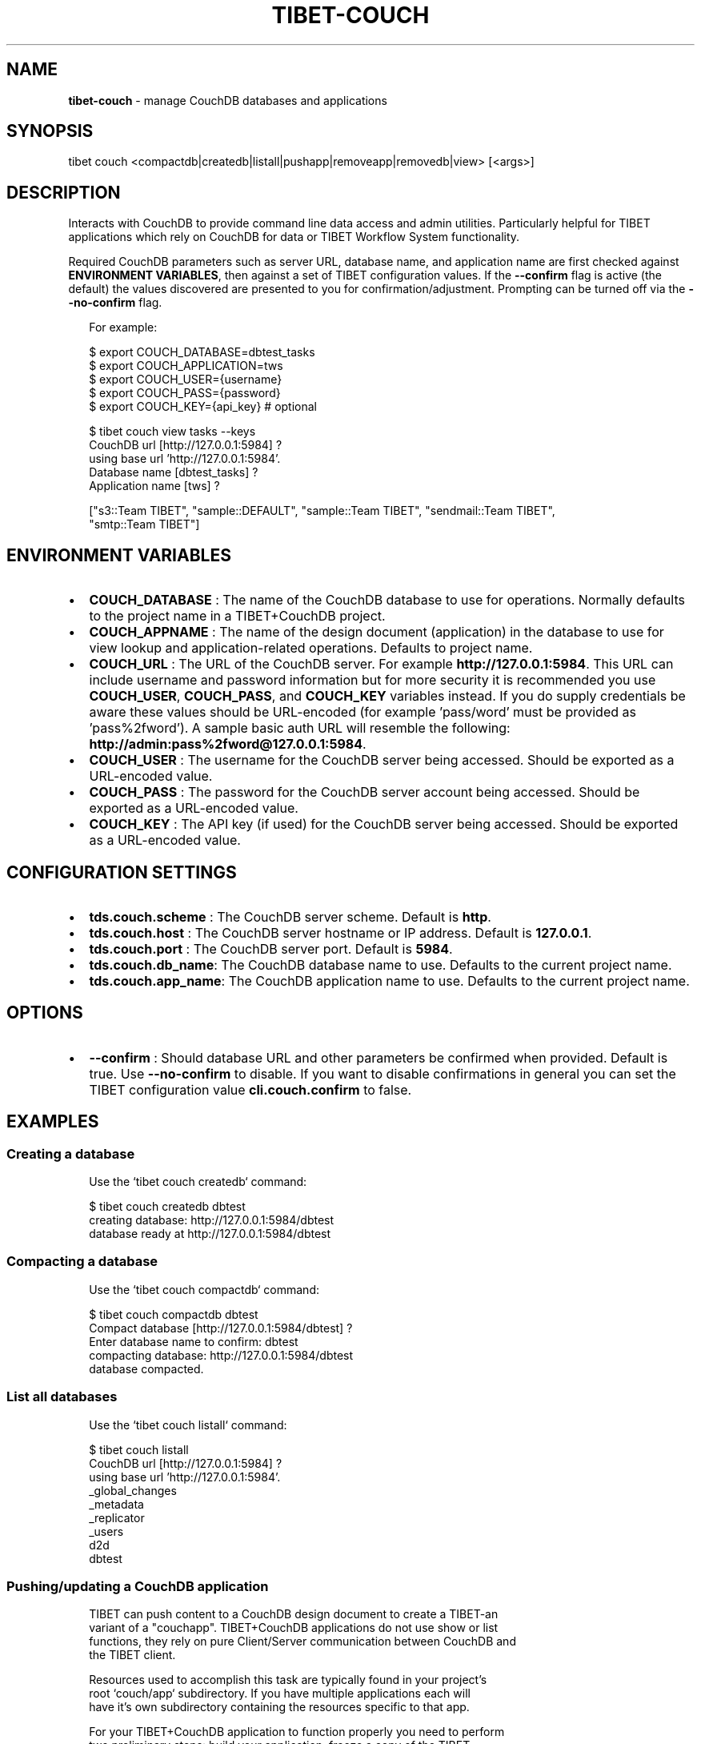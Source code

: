 .TH "TIBET\-COUCH" "1" "February 2019" "" ""
.SH "NAME"
\fBtibet-couch\fR \- manage CouchDB databases and applications
.SH SYNOPSIS
.P
tibet couch <compactdb|createdb|listall|pushapp|removeapp|removedb|view> [<args>]
.SH DESCRIPTION
.P
Interacts with CouchDB to provide command line data access and admin utilities\.
Particularly helpful for TIBET applications which rely on CouchDB for data or
TIBET Workflow System functionality\.
.P
Required CouchDB parameters such as server URL, database name, and application
name are first checked against \fBENVIRONMENT VARIABLES\fP, then against a set of
TIBET configuration values\. If the \fB\-\-confirm\fP flag is active (the default) the
values discovered are presented to you for confirmation/adjustment\. Prompting
can be turned off via the \fB\-\-no\-confirm\fP flag\.
.P
.RS 2
.nf
For example:

$ export COUCH_DATABASE=dbtest_tasks
$ export COUCH_APPLICATION=tws
$ export COUCH_USER={username}
$ export COUCH_PASS={password}
$ export COUCH_KEY={api_key}  # optional

$ tibet couch view tasks \-\-keys
CouchDB url [http://127\.0\.0\.1:5984] ?
using base url 'http://127\.0\.0\.1:5984'\.
Database name [dbtest_tasks] ?
Application name [tws] ?

["s3::Team TIBET", "sample::DEFAULT", "sample::Team TIBET", "sendmail::Team TIBET",
"smtp::Team TIBET"]
.fi
.RE
.SH ENVIRONMENT VARIABLES
.RS 0
.IP \(bu 2
\fBCOUCH_DATABASE\fP :
The name of the CouchDB database to use for operations\. Normally defaults to
the project name in a TIBET+CouchDB project\.
.IP \(bu 2
\fBCOUCH_APPNAME\fP :
The name of the design document (application) in the database to use for
view lookup and application\-related operations\. Defaults to project name\.
.IP \(bu 2
\fBCOUCH_URL\fP :
The URL of the CouchDB server\. For example \fBhttp://127\.0\.0\.1:5984\fP\|\. This URL
can include username and password information but for more security it is
recommended you use \fBCOUCH_USER\fP, \fBCOUCH_PASS\fP, and \fBCOUCH_KEY\fP variables
instead\. If you do supply credentials be aware these values should be
URL\-encoded (for example 'pass/word' must be provided as 'pass%2fword')\. A
sample basic auth URL will resemble the following:
\fBhttp://admin:pass%2fword@127\.0\.0\.1:5984\fP\|\.
.IP \(bu 2
\fBCOUCH_USER\fP :
The username for the CouchDB server being accessed\. Should be exported as a
URL\-encoded value\.
.IP \(bu 2
\fBCOUCH_PASS\fP :
The password for the CouchDB server account being accessed\. Should be
exported as a URL\-encoded value\.
.IP \(bu 2
\fBCOUCH_KEY\fP :
The API key (if used) for the CouchDB server being accessed\. Should be
exported as a URL\-encoded value\.

.RE
.SH CONFIGURATION SETTINGS
.RS 0
.IP \(bu 2
\fBtds\.couch\.scheme\fP :
The CouchDB server scheme\. Default is \fBhttp\fP\|\.
.IP \(bu 2
\fBtds\.couch\.host\fP :
The CouchDB server hostname or IP address\. Default is \fB127\.0\.0\.1\fP\|\.
.IP \(bu 2
\fBtds\.couch\.port\fP :
The CouchDB server port\. Default is \fB5984\fP\|\.
.IP \(bu 2
\fBtds\.couch\.db_name\fP:
The CouchDB database name to use\. Defaults to the current project name\.
.IP \(bu 2
\fBtds\.couch\.app_name\fP:
The CouchDB application name to use\. Defaults to the current project name\.

.RE
.SH OPTIONS
.RS 0
.IP \(bu 2
\fB\-\-confirm\fP :
Should database URL and other parameters be confirmed when provided\. Default
is true\. Use \fB\-\-no\-confirm\fP to disable\. If you want to disable confirmations in
general you can set the TIBET configuration value \fBcli\.couch\.confirm\fP to false\.

.RE
.SH EXAMPLES
.SS Creating a database
.P
.RS 2
.nf
Use the `tibet couch createdb` command:

$ tibet couch createdb dbtest
creating database: http://127\.0\.0\.1:5984/dbtest
database ready at http://127\.0\.0\.1:5984/dbtest
.fi
.RE
.SS Compacting a database
.P
.RS 2
.nf
Use the `tibet couch compactdb` command:

$ tibet couch compactdb dbtest
Compact database [http://127\.0\.0\.1:5984/dbtest] ?
Enter database name to confirm: dbtest
compacting database: http://127\.0\.0\.1:5984/dbtest
database compacted\.
.fi
.RE
.SS List all databases
.P
.RS 2
.nf
Use the `tibet couch listall` command:

$ tibet couch listall
CouchDB url [http://127\.0\.0\.1:5984] ?
using base url 'http://127\.0\.0\.1:5984'\.
_global_changes
_metadata
_replicator
_users
d2d
dbtest
.fi
.RE
.SS Pushing/updating a CouchDB application
.P
.RS 2
.nf
TIBET can push content to a CouchDB design document to create a TIBET\-an
variant of a "couchapp"\. TIBET+CouchDB applications do not use show or list
functions, they rely on pure Client/Server communication between CouchDB and
the TIBET client\.

Resources used to accomplish this task are typically found in your project's
root `couch/app` subdirectory\. If you have multiple applications each will
have it's own subdirectory containing the resources specific to that app\.

For your TIBET+CouchDB application to function properly you need to perform
two preliminary steps: build your application, freeze a copy of the TIBET
library minus the node_modules overhead\.

//  Build your application's packaged resources so they're available\.

$ tibet build
Delegating to 'tibet make build'
building app\.\.\.
removing build artifacts\.\.\.
processing resources\.\.\.
\|\.\.\.
Task complete: 12331ms\.

//  Freeze a copy of the library

$ tibet freeze \-\-raw
freezing packaged library resources\.\.\.
freezing library dependencies\.\.\.
freezing library support resources\.\.\.
freezing standard library docs\.\.\.
freezing raw library source\.\.\.
freezing raw library tests\.\.\.
freezing raw library demos\.\.\.
updating embedded lib_root references\.\.\.
updating project lib_root setting\.\.\.
Application frozen\. TIBET now boots from ~app_inf/tibet\.

//  Push the application and library resources to CouchDB\.

tibet couch pushapp sample
marshalling content for: http://127\.0\.0\.1:5984/dbtest/_design/sample
\|\.\.\.
application ready at http://127\.0\.0\.1:5984/dbtest/_design/sample/index\.html
.fi
.RE
.SS Removing a CouchDB application
.P
.RS 2
.nf
Use the `tibet couch removeapp` command:

$ tibet couch removeapp sample
Delete [http://127\.0\.0\.1:5984/dbtest/_design/sample] ?
Enter database name to confirm: sample
deleting http://127\.0\.0\.1:5984/dbtest/_design/sample
application removed\.
.fi
.RE
.SS Removing a CouchDB database
.P
.RS 2
.nf
Use the `tibet couch removedb` command:

$ tibet couch removedb dbtest
Delete ENTIRE database [http://127\.0\.0\.1:5984/dbtest] ?
Enter database name to confirm: dbtest
deleting database: http://127\.0\.0\.1:5984/dbtest
database removed\.
.fi
.RE
.SS Querying a CouchDB view
.P
.RS 2
.nf
Use the `couch view` subcommand, which takes a dot\-separated specifier for
database\.appname\.viewname:

$ tibet couch view dbtest_tasks\.tws\.tasks \-\-keys
CouchDB url [http://127\.0\.0\.1:5984] ?
using base url 'http://127\.0\.0\.1:5984'\.
Database name [dbtest_tasks] ?
Application name [tws] ?

["s3::Team TIBET", "sample::DEFAULT", "sample::Team TIBET", "sendmail::Team TIBET",
"smtp::Team TIBET"]
.fi
.RE
.SH TROUBLESHOOTING
.P
During any operation if you receive a message including output to the effect
that \fBYou are not a server admin\.\fP either export the the proper environment
variables or provide your credentials in your \fBCouchDB url\fP prompt response\.
.SH SEE ALSO
.RS 0
.IP \(bu 2
tibet\-tws(1)

.RE

